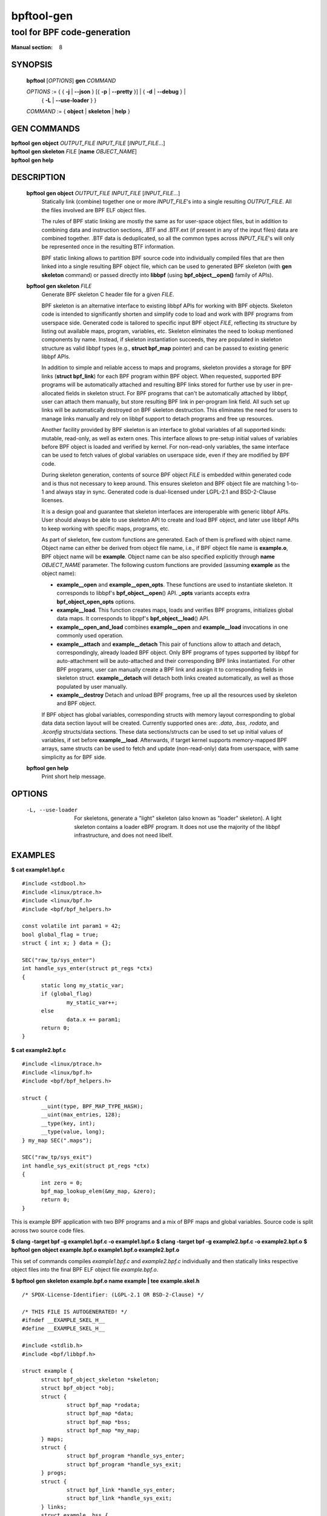 ================
bpftool-gen
================
-------------------------------------------------------------------------------
tool for BPF code-generation
-------------------------------------------------------------------------------

:Manual section: 8

SYNOPSIS
========

	**bpftool** [*OPTIONS*] **gen** *COMMAND*

	*OPTIONS* := { { **-j** | **--json** } [{ **-p** | **--pretty** }] | { **-d** | **--debug** } |
		{ **-L** | **--use-loader** } }

	*COMMAND* := { **object** | **skeleton** | **help** }

GEN COMMANDS
=============

|	**bpftool** **gen object** *OUTPUT_FILE* *INPUT_FILE* [*INPUT_FILE*...]
|	**bpftool** **gen skeleton** *FILE* [**name** *OBJECT_NAME*]
|	**bpftool** **gen help**

DESCRIPTION
===========
	**bpftool gen object** *OUTPUT_FILE* *INPUT_FILE* [*INPUT_FILE*...]
		  Statically link (combine) together one or more *INPUT_FILE*'s
		  into a single resulting *OUTPUT_FILE*. All the files involved
		  are BPF ELF object files.

		  The rules of BPF static linking are mostly the same as for
		  user-space object files, but in addition to combining data
		  and instruction sections, .BTF and .BTF.ext (if present in
		  any of the input files) data are combined together. .BTF
		  data is deduplicated, so all the common types across
		  *INPUT_FILE*'s will only be represented once in the resulting
		  BTF information.

		  BPF static linking allows to partition BPF source code into
		  individually compiled files that are then linked into
		  a single resulting BPF object file, which can be used to
		  generated BPF skeleton (with **gen skeleton** command) or
		  passed directly into **libbpf** (using **bpf_object__open()**
		  family of APIs).

	**bpftool gen skeleton** *FILE*
		  Generate BPF skeleton C header file for a given *FILE*.

		  BPF skeleton is an alternative interface to existing libbpf
		  APIs for working with BPF objects. Skeleton code is intended
		  to significantly shorten and simplify code to load and work
		  with BPF programs from userspace side. Generated code is
		  tailored to specific input BPF object *FILE*, reflecting its
		  structure by listing out available maps, program, variables,
		  etc. Skeleton eliminates the need to lookup mentioned
		  components by name. Instead, if skeleton instantiation
		  succeeds, they are populated in skeleton structure as valid
		  libbpf types (e.g., **struct bpf_map** pointer) and can be
		  passed to existing generic libbpf APIs.

		  In addition to simple and reliable access to maps and
		  programs, skeleton provides a storage for BPF links (**struct
		  bpf_link**) for each BPF program within BPF object. When
		  requested, supported BPF programs will be automatically
		  attached and resulting BPF links stored for further use by
		  user in pre-allocated fields in skeleton struct. For BPF
		  programs that can't be automatically attached by libbpf,
		  user can attach them manually, but store resulting BPF link
		  in per-program link field. All such set up links will be
		  automatically destroyed on BPF skeleton destruction. This
		  eliminates the need for users to manage links manually and
		  rely on libbpf support to detach programs and free up
		  resources.

		  Another facility provided by BPF skeleton is an interface to
		  global variables of all supported kinds: mutable, read-only,
		  as well as extern ones. This interface allows to pre-setup
		  initial values of variables before BPF object is loaded and
		  verified by kernel. For non-read-only variables, the same
		  interface can be used to fetch values of global variables on
		  userspace side, even if they are modified by BPF code.

		  During skeleton generation, contents of source BPF object
		  *FILE* is embedded within generated code and is thus not
		  necessary to keep around. This ensures skeleton and BPF
		  object file are matching 1-to-1 and always stay in sync.
		  Generated code is dual-licensed under LGPL-2.1 and
		  BSD-2-Clause licenses.

		  It is a design goal and guarantee that skeleton interfaces
		  are interoperable with generic libbpf APIs. User should
		  always be able to use skeleton API to create and load BPF
		  object, and later use libbpf APIs to keep working with
		  specific maps, programs, etc.

		  As part of skeleton, few custom functions are generated.
		  Each of them is prefixed with object name. Object name can
		  either be derived from object file name, i.e., if BPF object
		  file name is **example.o**, BPF object name will be
		  **example**. Object name can be also specified explicitly
		  through **name** *OBJECT_NAME* parameter. The following
		  custom functions are provided (assuming **example** as
		  the object name):

		  - **example__open** and **example__open_opts**.
		    These functions are used to instantiate skeleton. It
		    corresponds to libbpf's **bpf_object__open**\ () API.
		    **_opts** variants accepts extra **bpf_object_open_opts**
		    options.

		  - **example__load**.
		    This function creates maps, loads and verifies BPF
		    programs, initializes global data maps. It corresponds to
		    libppf's **bpf_object__load**\ () API.

		  - **example__open_and_load** combines **example__open** and
		    **example__load** invocations in one commonly used
		    operation.

		  - **example__attach** and **example__detach**
		    This pair of functions allow to attach and detach,
		    correspondingly, already loaded BPF object. Only BPF
		    programs of types supported by libbpf for auto-attachment
		    will be auto-attached and their corresponding BPF links
		    instantiated. For other BPF programs, user can manually
		    create a BPF link and assign it to corresponding fields in
		    skeleton struct. **example__detach** will detach both
		    links created automatically, as well as those populated by
		    user manually.

		  - **example__destroy**
		    Detach and unload BPF programs, free up all the resources
		    used by skeleton and BPF object.

		  If BPF object has global variables, corresponding structs
		  with memory layout corresponding to global data data section
		  layout will be created. Currently supported ones are: *.data*,
		  *.bss*, *.rodata*, and *.kconfig* structs/data sections.
		  These data sections/structs can be used to set up initial
		  values of variables, if set before **example__load**.
		  Afterwards, if target kernel supports memory-mapped BPF
		  arrays, same structs can be used to fetch and update
		  (non-read-only) data from userspace, with same simplicity
		  as for BPF side.

	**bpftool gen help**
		  Print short help message.

OPTIONS
=======
	.. include:: common_options.rst

	-L, --use-loader
		  For skeletons, generate a "light" skeleton (also known as "loader"
		  skeleton). A light skeleton contains a loader eBPF program. It does
		  not use the majority of the libbpf infrastructure, and does not need
		  libelf.

EXAMPLES
========
**$ cat example1.bpf.c**

::

  #include <stdbool.h>
  #include <linux/ptrace.h>
  #include <linux/bpf.h>
  #include <bpf/bpf_helpers.h>

  const volatile int param1 = 42;
  bool global_flag = true;
  struct { int x; } data = {};

  SEC("raw_tp/sys_enter")
  int handle_sys_enter(struct pt_regs *ctx)
  {
  	static long my_static_var;
  	if (global_flag)
  		my_static_var++;
  	else
  		data.x += param1;
  	return 0;
  }

**$ cat example2.bpf.c**

::

  #include <linux/ptrace.h>
  #include <linux/bpf.h>
  #include <bpf/bpf_helpers.h>

  struct {
  	__uint(type, BPF_MAP_TYPE_HASH);
  	__uint(max_entries, 128);
  	__type(key, int);
  	__type(value, long);
  } my_map SEC(".maps");

  SEC("raw_tp/sys_exit")
  int handle_sys_exit(struct pt_regs *ctx)
  {
  	int zero = 0;
  	bpf_map_lookup_elem(&my_map, &zero);
  	return 0;
  }

This is example BPF application with two BPF programs and a mix of BPF maps
and global variables. Source code is split across two source code files.

**$ clang -target bpf -g example1.bpf.c -o example1.bpf.o**
**$ clang -target bpf -g example2.bpf.c -o example2.bpf.o**
**$ bpftool gen object example.bpf.o example1.bpf.o example2.bpf.o**

This set of commands compiles *example1.bpf.c* and *example2.bpf.c*
individually and then statically links respective object files into the final
BPF ELF object file *example.bpf.o*.

**$ bpftool gen skeleton example.bpf.o name example | tee example.skel.h**

::

  /* SPDX-License-Identifier: (LGPL-2.1 OR BSD-2-Clause) */

  /* THIS FILE IS AUTOGENERATED! */
  #ifndef __EXAMPLE_SKEL_H__
  #define __EXAMPLE_SKEL_H__

  #include <stdlib.h>
  #include <bpf/libbpf.h>

  struct example {
  	struct bpf_object_skeleton *skeleton;
  	struct bpf_object *obj;
  	struct {
  		struct bpf_map *rodata;
  		struct bpf_map *data;
  		struct bpf_map *bss;
  		struct bpf_map *my_map;
  	} maps;
  	struct {
  		struct bpf_program *handle_sys_enter;
  		struct bpf_program *handle_sys_exit;
  	} progs;
  	struct {
  		struct bpf_link *handle_sys_enter;
  		struct bpf_link *handle_sys_exit;
  	} links;
  	struct example__bss {
  		struct {
  			int x;
  		} data;
  	} *bss;
  	struct example__data {
  		_Bool global_flag;
  		long int handle_sys_enter_my_static_var;
  	} *data;
  	struct example__rodata {
  		int param1;
  	} *rodata;
  };

  static void example__destroy(struct example *obj);
  static inline struct example *example__open_opts(
                const struct bpf_object_open_opts *opts);
  static inline struct example *example__open();
  static inline int example__load(struct example *obj);
  static inline struct example *example__open_and_load();
  static inline int example__attach(struct example *obj);
  static inline void example__detach(struct example *obj);

  #endif /* __EXAMPLE_SKEL_H__ */

**$ cat example.c**

::

  #include "example.skel.h"

  int main()
  {
  	struct example *skel;
  	int err = 0;

  	skel = example__open();
  	if (!skel)
  		goto cleanup;

  	skel->rodata->param1 = 128;

  	err = example__load(skel);
  	if (err)
  		goto cleanup;

  	err = example__attach(skel);
  	if (err)
  		goto cleanup;

  	/* all libbpf APIs are usable */
  	printf("my_map name: %s\n", bpf_map__name(skel->maps.my_map));
  	printf("sys_enter prog FD: %d\n",
  	       bpf_program__fd(skel->progs.handle_sys_enter));

  	/* detach and re-attach sys_exit program */
  	bpf_link__destroy(skel->links.handle_sys_exit);
  	skel->links.handle_sys_exit =
  		bpf_program__attach(skel->progs.handle_sys_exit);

  	printf("my_static_var: %ld\n",
  	       skel->bss->handle_sys_enter_my_static_var);

  cleanup:
  	example__destroy(skel);
  	return err;
  }

**# ./example**

::

  my_map name: my_map
  sys_enter prog FD: 8
  my_static_var: 7

This is a stripped-out version of skeleton generated for above example code.
